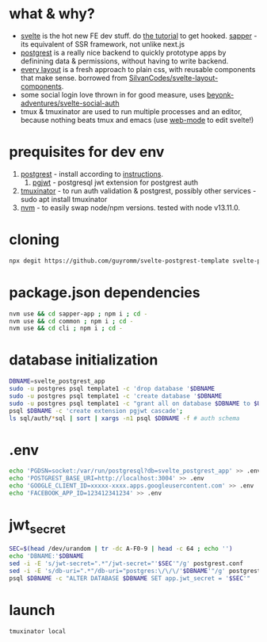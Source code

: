 * what & why?
- [[https://svelte.dev/][svelte]] is the hot new FE dev stuff. do [[https://svelte.dev/tutorial/basics][the tutorial]] to get hooked. [[https://sapper.svelte.dev/][sapper]] - its equivalent of SSR
  framework, not unlike next.js
- [[http://postgrest.org/][postgrest]] is a really nice backend to quickly prototype apps by
  definining data & permissions, without having to write backend.
- [[https://every-layout.dev/][every layout]] is a fresh approach to plain css, with reusable components that make sense. borrowed from [[https://github.com/SilvanCodes/svelte-layout-components][SilvanCodes/svelte-layout-components]].
- some social login love thrown in for good measure, uses [[https://github.com/beyonk-adventures/svelte-social-auth][beyonk-adventures/svelte-social-auth]]
- tmux & tmuxinator are used to run multiple processes and an editor, because nothing beats tmux and emacs (use [[http://web-mode.org/][web-mode]] to edit svelte!)
* prequisites for dev env
1. [[https://github.com/PostgREST/postgrest/releases/latest][postgrest]] - install according to [[http://postgrest.org/en/v6.0/tutorials/tut0.html][instructions]].
   1. [[https://github.com/michelp/pgjwt][pgjwt]] - postgresql jwt extension for postgrest auth
2. [[https://github.com/tmuxinator/tmuxinator][tmuxinator]] - to run auth validation & postgrest, possibly other services - sudo apt install tmuxinator
3. [[https://github.com/nvm-sh/nvm][nvm]] - to easily swap node/npm versions. tested with node v13.11.0.
* cloning
#+BEGIN_SRC bash
npx degit https://github.com/guyromm/svelte-postgrest-template svelte-postgrest-app
#+END_SRC
* package.json dependencies
#+BEGIN_SRC bash
nvm use && cd sapper-app ; npm i ; cd -
nvm use && cd common ; npm i ; cd -
nvm use && cd cli ; npm i ; cd -
#+END_SRC
* database initialization
#+BEGIN_SRC bash
DBNAME=svelte_postgrest_app
sudo -u postgres psql template1 -c 'drop database '$DBNAME
sudo -u postgres psql template1 -c 'create database '$DBNAME
sudo -u postgres psql template1 -c "grant all on database $DBNAME to $USER"
psql $DBNAME -c 'create extension pgjwt cascade';
ls sql/auth/*sql | sort | xargs -n1 psql $DBNAME -f # auth schema
#+END_SRC
* .env
#+BEGIN_SRC bash
echo 'PGDSN=socket:/var/run/postgresql?db=svelte_postgrest_app' >> .env
echo 'POSTGREST_BASE_URI=http://localhost:3004' >> .env
echo 'GOOGLE_CLIENT_ID=xxxxx-xxxx.apps.googleusercontent.com' >> .env
echo 'FACEBOOK_APP_ID=123412341234' >> .env
#+END_SRC
* jwt_secret
#+BEGIN_SRC bash
SEC=$(head /dev/urandom | tr -dc A-F0-9 | head -c 64 ; echo '')
echo 'DBNAME:'$DBNAME
sed -i -E 's/jwt-secret=".*"/jwt-secret="'$SEC'"/g' postgrest.conf
sed -i -E 's/db-uri=".*"/db-uri="postgres:\/\/\/'$DBNAME'"/g' postgrest.conf
psql $DBNAME -c "ALTER DATABASE $DBNAME SET app.jwt_secret = '$SEC'"
#+END_SRC
* launch
#+BEGIN_SRC bash
tmuxinator local
#+END_SRC

